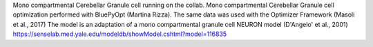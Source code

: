 Mono compartmental Cerebellar Granule cell running on the collab.
Mono compartmental Cerebellar Granule cell optimization performed with BluePyOpt (Martina Rizza). The same data was used with the Optimizer Framework (Masoli et al., 2017)
The model is an adaptation of a mono compartmental granule cell NEURON model (D'Angelo' et al., 2001)
https://senselab.med.yale.edu/modeldb/showModel.cshtml?model=116835
